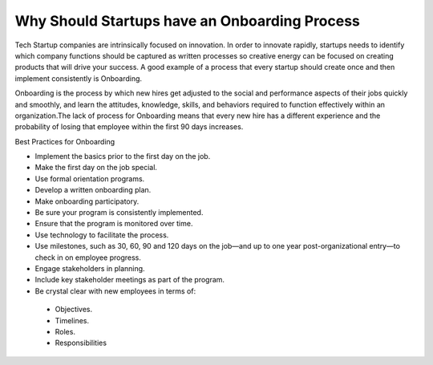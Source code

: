 Why Should Startups have an Onboarding Process
==============================================

Tech Startup companies are intrinsically focused on innovation. In order to
innovate rapidly,  startups needs to identify which company functions should be
captured as written processes so creative energy can be focused on creating
products that will drive your success. A good example of a process that every
startup should create once and then implement consistently is Onboarding.

Onboarding is the process by which new hires get adjusted to the social and
performance aspects of their jobs quickly and smoothly, and learn the attitudes,
knowledge, skills, and behaviors required to function effectively within an
organization.The lack of process for Onboarding means that every new hire has a
different experience and the probability of losing that employee within the
first 90 days increases.

Best Practices for Onboarding

* Implement the basics prior to the first day on the job.
* Make the first day on the job special.
* Use formal orientation programs.
* Develop a written onboarding plan.
* Make onboarding participatory.
* Be sure your program is consistently implemented.
* Ensure that the program is monitored over time.
* Use technology to facilitate the process.
* Use milestones, such as 30, 60, 90 and 120 days on the job—and up to one year
  post-organizational entry—to check in on employee progress.
* Engage stakeholders in planning.
* Include key stakeholder meetings as part of the program.
* Be crystal clear with new employees in terms of:
 * Objectives.
 * Timelines.
 * Roles.
 * Responsibilities
